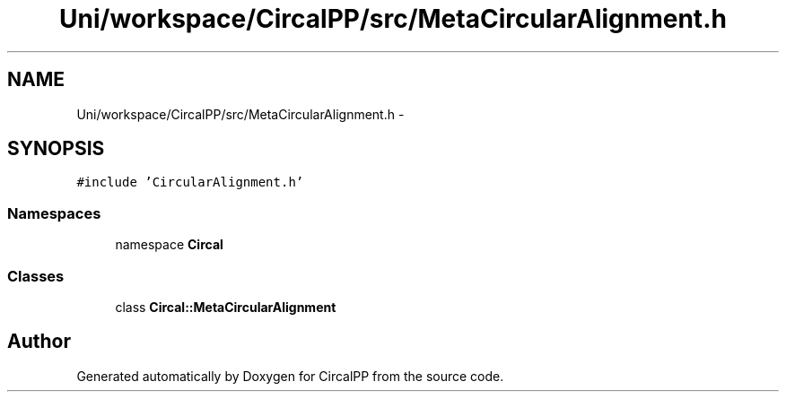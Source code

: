 .TH "Uni/workspace/CircalPP/src/MetaCircularAlignment.h" 3 "8 Feb 2008" "Version 0.1" "CircalPP" \" -*- nroff -*-
.ad l
.nh
.SH NAME
Uni/workspace/CircalPP/src/MetaCircularAlignment.h \- 
.SH SYNOPSIS
.br
.PP
\fC#include 'CircularAlignment.h'\fP
.br

.SS "Namespaces"

.in +1c
.ti -1c
.RI "namespace \fBCircal\fP"
.br
.in -1c
.SS "Classes"

.in +1c
.ti -1c
.RI "class \fBCircal::MetaCircularAlignment\fP"
.br
.in -1c
.SH "Author"
.PP 
Generated automatically by Doxygen for CircalPP from the source code.
